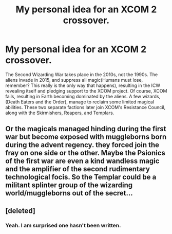 #+TITLE: My personal idea for an XCOM 2 crossover.

* My personal idea for an XCOM 2 crossover.
:PROPERTIES:
:Author: LordMacragge
:Score: 3
:DateUnix: 1586041180.0
:DateShort: 2020-Apr-05
:FlairText: Misc
:END:
The Second Wizarding War takes place in the 2010s, not the 1990s. The aliens invade in 2015, and suppress all magic(Humans must lose, remember? This really is the only way that happens), resulting in the ICW revealing itself and pledging support to the XCOM project. Of course, XCOM fails, resulting in Earth becoming dominated by the aliens. A few wizards, (Death Eaters and the Order), manage to reclaim some limited magical abilities. These two separate factions later join XCOM's Resistance Council, along with the Skirmishers, Reapers, and Templars.


** Or the magicals managed hinding during the first war but become exposed with muggleborns born during the advent regency. they forced join the fray on one side or the other. Maybe the Psionics of the first war are even a kind wandless magic and the amplifier of the second rudimentary technological focis. So the Templar could be a militant splinter group of the wizarding world/muggleborns out of the secret...
:PROPERTIES:
:Author: RexCaldoran
:Score: 3
:DateUnix: 1586043203.0
:DateShort: 2020-Apr-05
:END:


** [deleted]
:PROPERTIES:
:Score: 1
:DateUnix: 1586056590.0
:DateShort: 2020-Apr-05
:END:

*** Yeah. I am surprised one hasn't been written.
:PROPERTIES:
:Author: LordMacragge
:Score: 1
:DateUnix: 1586088065.0
:DateShort: 2020-Apr-05
:END:
